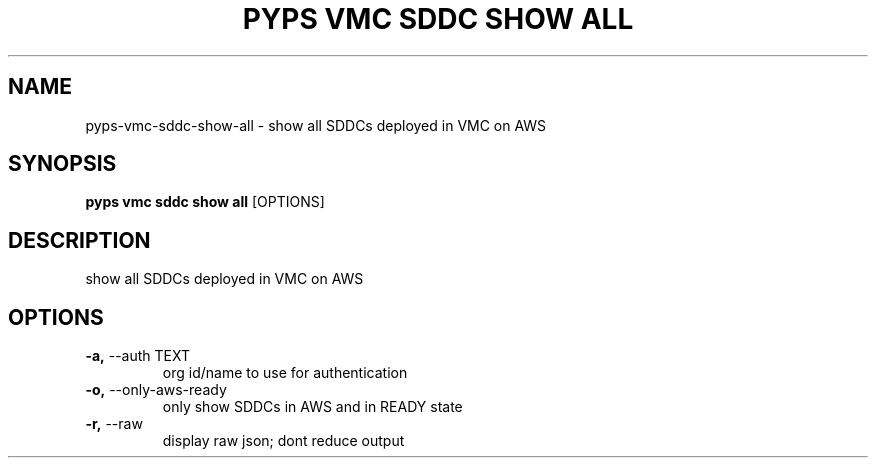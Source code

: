 .TH "PYPS VMC SDDC SHOW ALL" "1" "2023-03-21" "1.0.0" "pyps vmc sddc show all Manual"
.SH NAME
pyps\-vmc\-sddc\-show\-all \- show all SDDCs deployed in VMC on AWS
.SH SYNOPSIS
.B pyps vmc sddc show all
[OPTIONS]
.SH DESCRIPTION
show all SDDCs deployed in VMC on AWS
.SH OPTIONS
.TP
\fB\-a,\fP \-\-auth TEXT
org id/name to use for authentication
.TP
\fB\-o,\fP \-\-only\-aws\-ready
only show SDDCs in AWS and in READY state
.TP
\fB\-r,\fP \-\-raw
display raw json; dont reduce output
